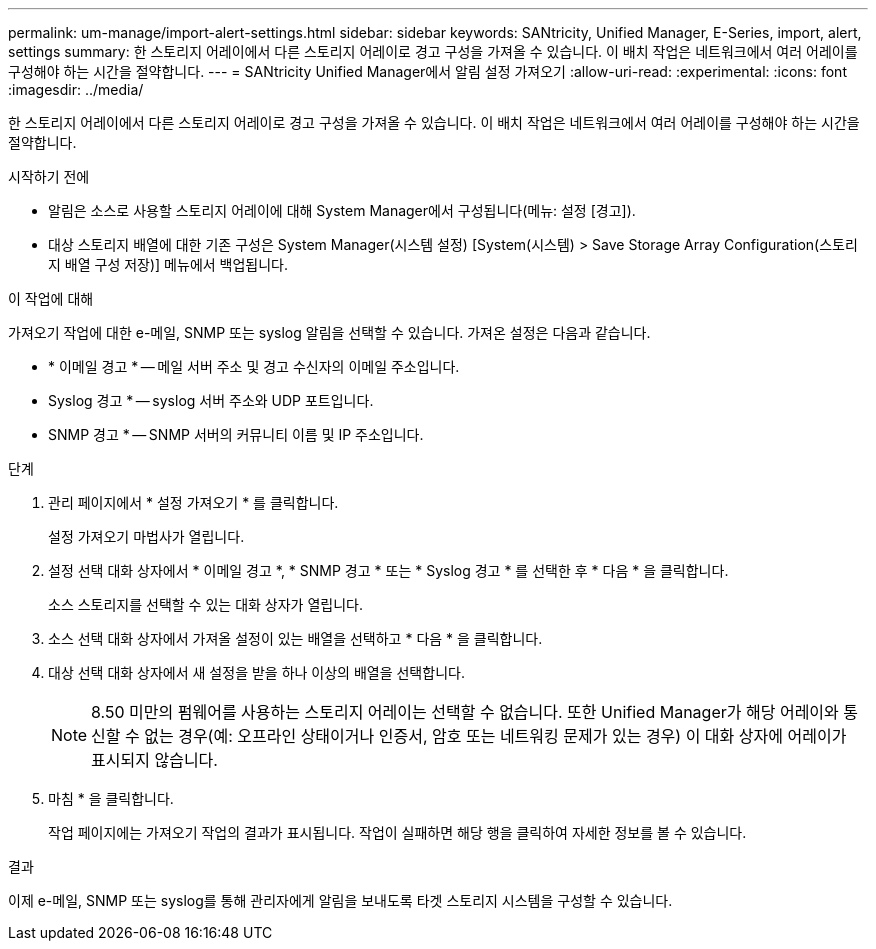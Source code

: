 ---
permalink: um-manage/import-alert-settings.html 
sidebar: sidebar 
keywords: SANtricity, Unified Manager, E-Series, import, alert, settings 
summary: 한 스토리지 어레이에서 다른 스토리지 어레이로 경고 구성을 가져올 수 있습니다. 이 배치 작업은 네트워크에서 여러 어레이를 구성해야 하는 시간을 절약합니다. 
---
= SANtricity Unified Manager에서 알림 설정 가져오기
:allow-uri-read: 
:experimental: 
:icons: font
:imagesdir: ../media/


[role="lead"]
한 스토리지 어레이에서 다른 스토리지 어레이로 경고 구성을 가져올 수 있습니다. 이 배치 작업은 네트워크에서 여러 어레이를 구성해야 하는 시간을 절약합니다.

.시작하기 전에
* 알림은 소스로 사용할 스토리지 어레이에 대해 System Manager에서 구성됩니다(메뉴: 설정 [경고]).
* 대상 스토리지 배열에 대한 기존 구성은 System Manager(시스템 설정) [System(시스템) > Save Storage Array Configuration(스토리지 배열 구성 저장)] 메뉴에서 백업됩니다.


.이 작업에 대해
가져오기 작업에 대한 e-메일, SNMP 또는 syslog 알림을 선택할 수 있습니다. 가져온 설정은 다음과 같습니다.

* * 이메일 경고 * -- 메일 서버 주소 및 경고 수신자의 이메일 주소입니다.
* Syslog 경고 * -- syslog 서버 주소와 UDP 포트입니다.
* SNMP 경고 * -- SNMP 서버의 커뮤니티 이름 및 IP 주소입니다.


.단계
. 관리 페이지에서 * 설정 가져오기 * 를 클릭합니다.
+
설정 가져오기 마법사가 열립니다.

. 설정 선택 대화 상자에서 * 이메일 경고 *, * SNMP 경고 * 또는 * Syslog 경고 * 를 선택한 후 * 다음 * 을 클릭합니다.
+
소스 스토리지를 선택할 수 있는 대화 상자가 열립니다.

. 소스 선택 대화 상자에서 가져올 설정이 있는 배열을 선택하고 * 다음 * 을 클릭합니다.
. 대상 선택 대화 상자에서 새 설정을 받을 하나 이상의 배열을 선택합니다.
+
[NOTE]
====
8.50 미만의 펌웨어를 사용하는 스토리지 어레이는 선택할 수 없습니다. 또한 Unified Manager가 해당 어레이와 통신할 수 없는 경우(예: 오프라인 상태이거나 인증서, 암호 또는 네트워킹 문제가 있는 경우) 이 대화 상자에 어레이가 표시되지 않습니다.

====
. 마침 * 을 클릭합니다.
+
작업 페이지에는 가져오기 작업의 결과가 표시됩니다. 작업이 실패하면 해당 행을 클릭하여 자세한 정보를 볼 수 있습니다.



.결과
이제 e-메일, SNMP 또는 syslog를 통해 관리자에게 알림을 보내도록 타겟 스토리지 시스템을 구성할 수 있습니다.
